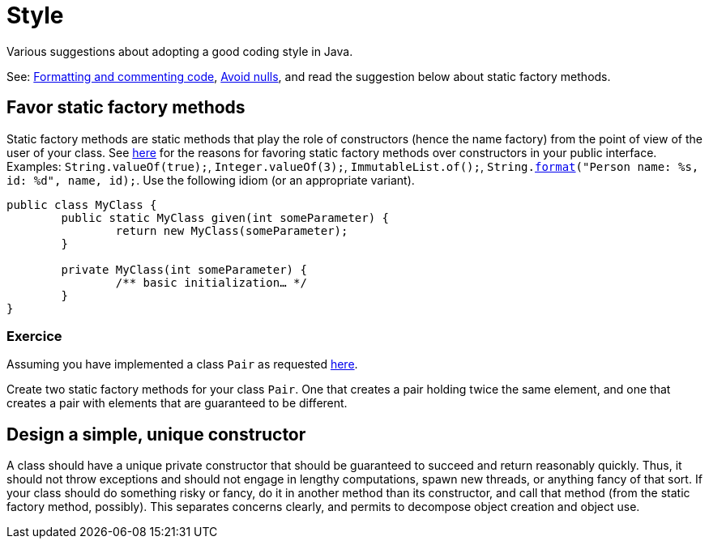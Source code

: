 = Style

Various suggestions about adopting a good coding style in Java.

See: https://github.com/oliviercailloux/java-course/blob/main/Style/Code.adoc[Formatting and commenting code], https://github.com/oliviercailloux/java-course/blob/master/Style/Null.adoc[Avoid nulls], and read the suggestion below about static factory methods.

== Favor static factory methods
Static factory methods are static methods that play the role of constructors (hence the name factory) from the point of view of the user of your class.
See https://www.baeldung.com/java-constructors-vs-static-factory-methods[here] for the reasons for favoring static factory methods over constructors in your public interface.
Examples: `String.valueOf(true);`, `Integer.valueOf(3);`, `ImmutableList.of();`, `String.link:https://docs.oracle.com/en/java/javase/11/docs/api/java.base/java/lang/String.html#format(java.lang.String,java.lang.Object.%2E.)[format]("Person name: %s, id: %d", name, id);`.
Use the following idiom (or an appropriate variant).

[source,java]
----
public class MyClass {
	public static MyClass given(int someParameter) {
		return new MyClass(someParameter);
	}
	
	private MyClass(int someParameter) {
		/** basic initialization… */
	}
}
----

=== Exercice
Assuming you have implemented a class `Pair` as requested https://github.com/oliviercailloux/java-course/blob/main/Objects%20%26%20interfaces/README.adoc#exercice-generic-pair[here].

Create two static factory methods for your class `Pair`. One that creates a pair holding twice the same element, and one that creates a pair with elements that are guaranteed to be different.

== Design a simple, unique constructor
A class should have a unique private constructor that should be guaranteed to succeed and return reasonably quickly. Thus, it should not throw exceptions and should not engage in lengthy computations, spawn new threads, or anything fancy of that sort. If your class should do something risky or fancy, do it in another method than its constructor, and call that method (from the static factory method, possibly). This separates concerns clearly, and permits to decompose object creation and object use.


